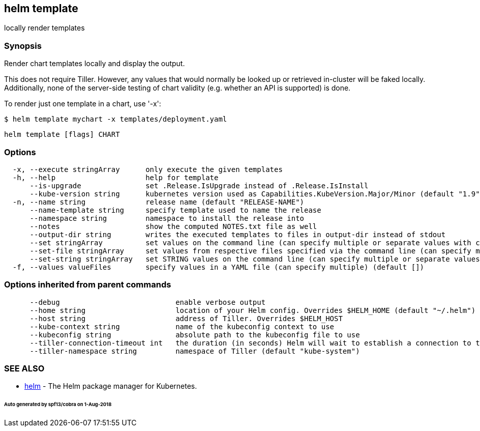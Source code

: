== helm template

locally render templates

=== Synopsis

Render chart templates locally and display the output.

This does not require Tiller. However, any values that would normally be
looked up or retrieved in-cluster will be faked locally. Additionally, none
of the server-side testing of chart validity (e.g. whether an API is supported)
is done.

To render just one template in a chart, use '-x':

[source]
----
$ helm template mychart -x templates/deployment.yaml
----

[source]
----
helm template [flags] CHART
----

=== Options

[source]
----
  -x, --execute stringArray      only execute the given templates
  -h, --help                     help for template
      --is-upgrade               set .Release.IsUpgrade instead of .Release.IsInstall
      --kube-version string      kubernetes version used as Capabilities.KubeVersion.Major/Minor (default "1.9")
  -n, --name string              release name (default "RELEASE-NAME")
      --name-template string     specify template used to name the release
      --namespace string         namespace to install the release into
      --notes                    show the computed NOTES.txt file as well
      --output-dir string        writes the executed templates to files in output-dir instead of stdout
      --set stringArray          set values on the command line (can specify multiple or separate values with commas: key1=val1,key2=val2)
      --set-file stringArray     set values from respective files specified via the command line (can specify multiple or separate values with commas: key1=path1,key2=path2)
      --set-string stringArray   set STRING values on the command line (can specify multiple or separate values with commas: key1=val1,key2=val2)
  -f, --values valueFiles        specify values in a YAML file (can specify multiple) (default [])
----

=== Options inherited from parent commands

[source]
----
      --debug                           enable verbose output
      --home string                     location of your Helm config. Overrides $HELM_HOME (default "~/.helm")
      --host string                     address of Tiller. Overrides $HELM_HOST
      --kube-context string             name of the kubeconfig context to use
      --kubeconfig string               absolute path to the kubeconfig file to use
      --tiller-connection-timeout int   the duration (in seconds) Helm will wait to establish a connection to tiller (default 300)
      --tiller-namespace string         namespace of Tiller (default "kube-system")
----

=== SEE ALSO

* link:helm.html[helm] - The Helm package manager for Kubernetes.

====== Auto generated by spf13/cobra on 1-Aug-2018